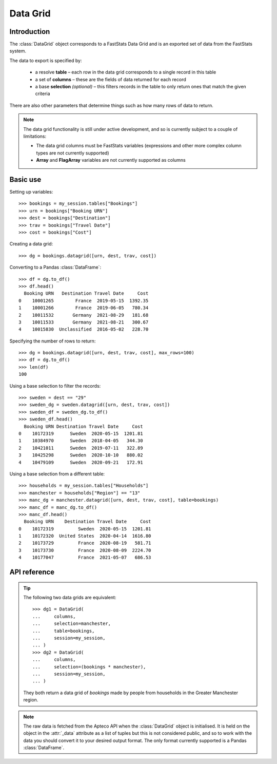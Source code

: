 .. _datagrid_reference:

*************
  Data Grid
*************

.. py:currentmodule:: apteco.datagrid

Introduction
============

The :class:`DataGrid` object corresponds to a FastStats Data Grid
and is an exported set of data from the FastStats system.

The data to export is specified by:

    * a resolve **table** – each row in the data grid corresponds to
      a single record in this table
    * a set of **columns** – these are the fields of data returned for each record
    * a base **selection** *(optional)* – this filters records in the table
      to only return ones that match the given criteria

There are also other parameters that determine things such as
how many rows of data to return.

.. note::
    The data grid functionality is still under active development,
    and so is currently subject to a couple of limitations:

    * The data grid columns must be FastStats variables
      (expressions and other more complex column types are not currently supported)
    * **Array** and **FlagArray** variables are not currently supported as columns

Basic use
=========

Setting up variables::

    >>> bookings = my_session.tables["Bookings"]
    >>> urn = bookings["Booking URN"]
    >>> dest = bookings["Destination"]
    >>> trav = bookings["Travel Date"]
    >>> cost = bookings["Cost"]

Creating a data grid::

    >>> dg = bookings.datagrid([urn, dest, trav, cost])

Converting to a Pandas :class:`DataFrame`::

    >>> df = dg.to_df()
    >>> df.head()
      Booking URN   Destination Travel Date     Cost
    0    10001265        France  2019-05-15  1392.35
    1    10001266        France  2019-06-05   780.34
    2    10011532       Germany  2021-08-29   181.68
    3    10011533       Germany  2021-08-21   300.67
    4    10015830  Unclassified  2016-05-02   228.70

Specifying the number of rows to return::

    >>> dg = bookings.datagrid([urn, dest, trav, cost], max_rows=100)
    >>> df = dg.to_df()
    >>> len(df)
    100

Using a base selection to filter the records::

    >>> sweden = dest == "29"
    >>> sweden_dg = sweden.datagrid([urn, dest, trav, cost])
    >>> sweden_df = sweden_dg.to_df()
    >>> sweden_df.head()
      Booking URN Destination Travel Date     Cost
    0    10172319      Sweden  2020-05-15  1201.81
    1    10384970      Sweden  2018-04-05   344.30
    2    10421011      Sweden  2019-07-11   322.89
    3    10425298      Sweden  2020-10-10   880.02
    4    10479109      Sweden  2020-09-21   172.91

Using a base selection from a different table::

    >>> households = my_session.tables["Households"]
    >>> manchester = households["Region"] == "13"
    >>> manc_dg = manchester.datagrid([urn, dest, trav, cost], table=bookings)
    >>> manc_df = manc_dg.to_df()
    >>> manc_df.head()
      Booking URN    Destination Travel Date     Cost
    0    10172319         Sweden  2020-05-15  1201.81
    1    10172320  United States  2020-04-14  1616.80
    2    10173729         France  2020-08-19   581.71
    3    10173730         France  2020-08-09  2224.70
    4    10177047         France  2021-05-07   686.53

.. Data Grid-related tasks
.. =======================

API reference
=============

.. class:: DataGrid(columns, selection=None, table=None, *, session=None)

    Create a data grid.

    .. tip::
        The :meth:`datagrid` methods on tables and selections are wrappers
        around this class.
        It is recommended to prefer those over instantiating this class directly,
        as they generally provide a simpler interface.

    :param list[Variable] columns: variables to use as columns in the data grid.
        These must be from `table` or from one of its ancestor tables.
    :param Clause selection: base selection to apply to the data grid.
        The table of this selection must be a 'related' table
        – either an ancestor or descendant.
    :param Table table: resolve table of the data grid.
        Each row of the data grid will correspond to a record
        from this table.
    :param int max_rows: maximum number of records to return *(default is 1000)*.
    :param Session session: current Apteco API session.

    At least one of `selection` or `table` must be given:

        * If only `selection` is given,
          then `table` will be set to the resolve table of the selection.
        * If both are given and the resolve table of `selection`
          isn't `table`,
          then the records returned in the data grid
          are determined by mapping the selection to the required table by applying
          **ANY**/**THE** logic as necessary.
          This matches the behaviour when applying an underlying selection
          to a data grid in the FastStats application.
          The mapping described here happens in the FastStats data engine
          and does not change the `selection` on the :class:`DataGrid`.

.. tip::
    The following two data grids are equivalent::

        >>> dg1 = DataGrid(
        ...     columns,
        ...     selection=manchester,
        ...     table=bookings,
        ...     session=my_session,
        ... )
        >>> dg2 = DataGrid(
        ...     columns,
        ...     selection=(bookings * manchester),
        ...     session=my_session,
        ... )

    They both return a data grid of *bookings* made by people
    from households in the Greater Manchester region.

.. note::
    The raw data is fetched from the Apteco API
    when the :class:`DataGrid` object is initialised.
    It is held on the object in the :attr:`_data` attribute as a list of tuples
    but this is not considered public, and so to work with the data
    you should convert it to your desired output format.
    The only format currently supported is a Pandas :class:`DataFrame`.

.. method:: to_df()

    Return the data as a Pandas :class:`DataFrame`.

    The :class:`DataFrame` is configured such that:

        * the *index* is a :class:`RangeIndex`
        * the *columns* are the variable descriptions
        * Selector, Date and DateTime variable columns display descriptions,
          rather than codes
        * data is returned as its corresponding Pandas column type
          or native Python type

        .. seealso::
            For more details on working with a Pandas DataFrame
            see the `official Pandas documentation
            <https://pandas.pydata.org/pandas-docs/stable/user_guide/index.html>`_.
